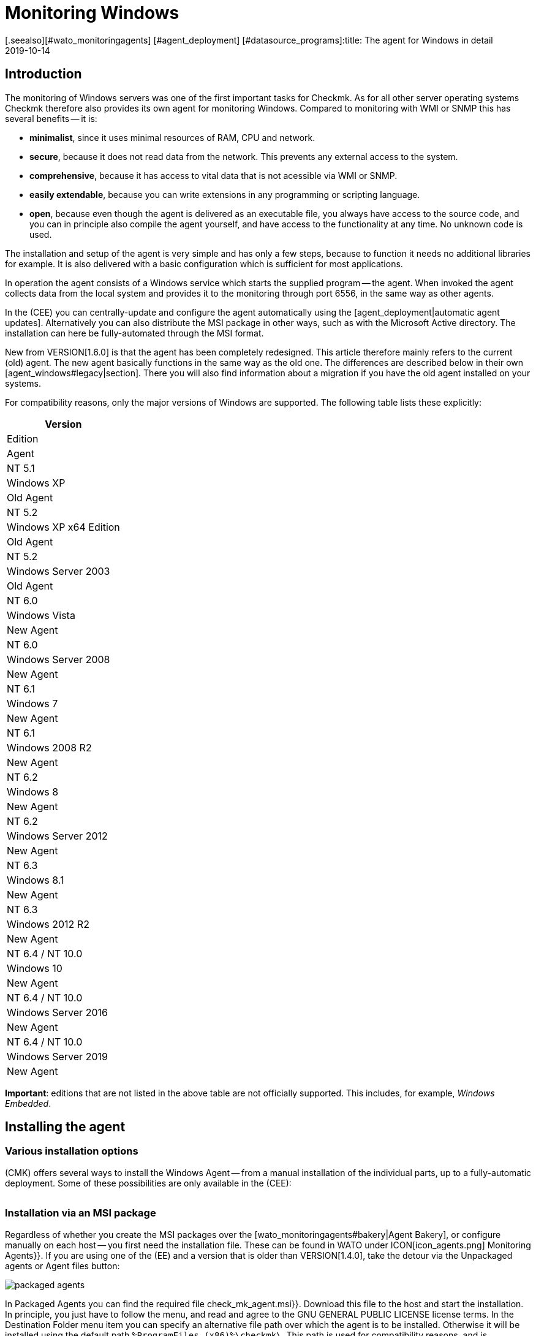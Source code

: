 = Monitoring Windows
:revdate: 2019-10-14
[.seealso][#wato_monitoringagents] [#agent_deployment] [#datasource_programs]:title: The agent for Windows in detail
:description: Open source and without dependencies, the Windows Agent Server allows you to securely monitor your server. Here you will learn everything about the installation/configuration.



== Introduction

The monitoring of Windows servers was one of the first important tasks for Checkmk.
As for all other server operating systems Checkmk therefore also provides its own
agent for monitoring Windows.
Compared to monitoring with WMI or SNMP this has several benefits -- it is:

* *minimalist*, since it uses minimal resources of RAM, CPU and network.
* *secure*, because it does not read data from the network. This prevents any external access to the system.
* *comprehensive*, because it has access to vital data that is not acessible via WMI or SNMP.
* *easily extendable*, because you can write extensions in any programming or scripting language.
* *open*, because even though the agent is delivered as an executable file, you always have access to the source code, and you can in principle also compile the agent yourself, and have access to the functionality at any time. No unknown code is used.

The installation and setup of the agent is very simple and has only a few steps,
because to function it needs no additional libraries for example.
It is also delivered with a basic configuration which is sufficient for most
applications.

In operation the agent consists of a Windows service which starts the supplied
program -- the agent. When invoked the agent collects data from the local system
and provides it to the monitoring through port 6556,
in the same way as other agents.

In the (CEE) you can centrally-update and configure the agent automatically
using the [agent_deployment|automatic agent updates]. Alternatively you can also
distribute the MSI package in other ways, such as with the Microsoft Active
directory.
The installation can here be fully-automated through the MSI format.

New from VERSION[1.6.0] is that the agent has been completely redesigned.
This article therefore mainly refers to the current (old) agent. The new agent
basically functions in the same way as the old one. The differences are
described below in their own [agent_windows#legacy|section]. There you will also
find information about a migration if you have the old agent installed on
your systems.

For compatibility reasons, only the major versions of Windows are supported.
The following table lists these explicitly:

[cols=, options="header"]
|===

|Version
|Edition
|Agent


|NT 5.1
|Windows XP
|Old Agent


|NT 5.2
|Windows XP x64 Edition
|Old Agent


|NT 5.2
|Windows Server 2003
|Old Agent


|NT 6.0
|Windows Vista
|New Agent


|NT 6.0
|Windows Server 2008
|New Agent


|NT 6.1
|Windows 7
|New Agent


|NT 6.1
|Windows 2008 R2
|New Agent


|NT 6.2
|Windows 8
|New Agent


|NT 6.2
|Windows Server 2012
|New Agent


|NT 6.3
|Windows 8.1
|New Agent


|NT 6.3
|Windows 2012 R2
|New Agent


|NT 6.4 / NT 10.0
|Windows 10
|New Agent


|NT 6.4 / NT 10.0
|Windows Server 2016
|New Agent


|NT 6.4 / NT 10.0
|Windows Server 2019
|New Agent

|===

*Important*: editions that are not listed in the above table are not
officially supported. This includes, for example, _Windows Embedded_.


== Installing the agent

=== Various installation options

(CMK) offers several ways to install the Windows Agent -- from a manual
installation of the individual parts, up to a fully-automatic deployment.
Some of these possibilities are only available in the (CEE):

[cols=40,50, options="header"]
|===


|Method
|Description
|CRE
|CEE


|Supplied MSI package
|Easy installation of a standard agent with manual
configuration via configuration files.
|X
|X


|MSI package from the [wato_monitoringagents#bakery|Agent Bakery]
|Configuration over the GUI -- an individual configuration of each host
is possible.
|
|X


|[agent_deployment|Automatic Updates]
|The package from the Agent Bakery is first installed by hand or by script,
and automatically-updated from then on.
|
|X

|===


=== Installation via an MSI package

Regardless of whether you create the MSI packages over the
[wato_monitoringagents#bakery|Agent Bakery], or configure manually on each
host -- you first need the installation file.
These can be found in WATO under ICON[icon_agents.png] [.guihints]#Monitoring Agents}}.# 
If you are using one of the (EE) and a version that is older than VERSION[1.4.0],
take the detour via the [.guihints]#Unpackaged agents# or [.guihints]#Agent files# button:

image::bilder/packaged_agents.png[]

In [.guihints]#Packaged Agents# you can find the required file [.guihints]#check_mk_agent.msi}}.# 
Download this file to the host and start the installation.
In principle, you just have to follow the menu, and read and agree to the
[.guihints]#GNU GENERAL PUBLIC LICENSE# license terms.
In the [.guihints]#Destination Folder# menu item you can specify an alternative file path
over which the agent is to be installed.
Otherwise it will be installed using the default path
`%ProgramFiles (x86)%\checkmk\`.
This path is used for compatibility reasons, and is independent of whether the
agent is to be installed on a 32-bit or 64-bit operating system.
The installation routine automatically selects the right agent.

image::bilder/auto_delete_legacy_agent.png[align=center,width=80%]

After installation the agent will be started immediately as a Windows service,
and be ready to monitor the system.


==== Unattended installation

Windows provides the ability to automate installations of MSI packages
via `msiexec`.
An automated installation might look like this, for example:

[source,bash]
----
UP(C:\Users\hhirsch\Downloads\>):msiexec /i check_mk_agent.msi /qn
----

In this case the agent will be installed under the default path, and then
immediately started as a Windows service.
This method is therefore ideal for automatic agent roll outs on many hosts.

[#firewall]
==== Windows Firewall

In some cases Checkmk can not access a Windows host, even though the package was
installed correctly and the service is actually running (see also in the section
on [agent_windows#testing|fault diagnoses]). In such cases the firewall could be
the problem. Unfortunately the agent itself can not test if it is accessible
from the outside. Therefore check, and if necessary, set a firewall rule for the
agent in the [.guihints]#Windows Firewall with Advanced Security# ({{WF.msc}}).# 
Alternatively, you can also perform this step and set the rule directly on the
command line.
If necessary customise the following command to your custom installation path:

[source,bash]
----
UP(C:\Windows\System32>):netsh advfirewall firewall add rule name="Check_MK" ^
UP(More? ):description="Monitoring" dir=in localport=6556 protocol=tcp action=allow ^
UP(More? ):program="%ProgramFiles(x86)%\checkmk\service\check_mk_agent.exe" ^
UP(More? ):profile=private,domain enable=yes
OK.
----

*Note*: The command here has been split into four lines for readability.


=== Installation using the Agent Bakery

[CEE] The (CEE) is also capable of doing this for the agents individually under
Windows using the [wato_monitoringagents#bakery|Agent Bakery] via the WATO
module’s web interface. For a detailed description see the general chapter on
the [wato_monitoringagents|agents]. The installation of the baked MSI package
again is performed exactly as described above.


=== Automatic updates

[CEE] If you use the Agent Bakery you can set up automatic updates for the agent.
This is described in its [agent_deployment|own article].


== Architecture of the agents

==== The agent’s directories

The agent is divided over two parts of the file system:

* `C:\Program Files (x86)\checkmk\service\`: Program-specific files are installed here. Customisation is not necessary.
* `C:\ProgramData\checkmk\agent\`: Host-specific files are stored here. The behavior of the agent is configured here, and plug-ins, logs, etc., are also stored in this directory. *Note*: This directory is normally marked as invisible by the system.


==== The agent’s configuration files

For the agent configuration three files are read sequentially and hierarchically:

. `C:\Program Files (x86)\checkmk\service\check_mk.yml`: The default configuration is stored here. You must not change these.
. `C:\ProgramData\checkmk\agent\bakery\check_mk.bakery.yml`: This file is created by the agent bakery, and it may override a default value from the previous file.
. `C:\ProgramData\checkmk\agent\check_mk.user.yml`: In this file you can make manual customisations to test a setting or extension on a host. This file is read in from the Bakery after configuration, and overwrites it if necessary.

As you may already have recognised by the of the configuration files’ file
extension, <a href=https://yaml.org/>YAML</a> is used for the configuration
format. We decided, starting from version VERSION[1.6.0], that this format makes
it easier to use structured data than with the classic INI format.

For the manual work with the agent, only the last configuration file
(`check_mk.user.yaml`) is relevant, because it is the last to be read in
and thus _it has the last word_. If the agent bakery is not used, this is
in fact the only file in which Customisation of the agent’s configuration
may be made.


[#legacy]
== Installation of the old agent

=== Why a second agent?

In earlier versions of Checkmk the agent had a different architecture.
This has been working well for a long time, and from Version VERSION[1.6.0] it
has been replaced by a new one in order to tidy up loose ends, to simplify the
configuration, and ultimately to have better tools on hand -- for example for
help in being better able to track down configuration errors.

For compatibility reasons the old agent is still included in Checkmk because only
it can reliably monitor old platforms like Windows XP and Windows 2003.
These two systems will no longer by supported by the new agent.
In addition, having an already-installed old agent should make a migration to
the current one easier. This is still compatible with Checkmk, so that an update
of your Checkmk server to Version VERSION[1.6.0] does not automatically require
an agent update.


=== Special features of the agent up to Version 1.5.0

The new Windows agent differs from the old agent in the following points:

* Different usage of directories. In the old agent the installation directory and the configuration directory are the same. Only the `C:\Program Files (x86)\check_mk\` directory will be used.
* As a result the available plug-ins are not automatically installed, but must be individually downloaded from the Checkmk server and correctly stored.
* In the old agent the configuration is recorded in an initialization file (`check_mk.ini`). The default configuration and the Agent Bakery use this identical file. Local customisations can be made using the `check_mk.user.ini` file, which must be in the same directory.
* The possibilities for going deeper into the agent are very limited.


=== Migration to the new standard agent

The migration from an already-installed agent to the new VERSION[1.6.0] agent is
very simple. Simply call the installation package for the new agent
(`check_mk_agent.msi`), and follow the instructions as usual.
During the installation you will always be asked if existing installations of
the old agent should also be directly uninstalled. This option is by default
disabled:

image::bilder/auto_delete_legacy_agent.png[align=center,width=80%]

If to be on the safe side you still want to keep the old agent, do not use this
option. The old agent will then only be stopped and be disabled.
Regardless, the configuration of the old agent will, as a part of the
installation process, be transfered to the new format and stored as a user
configuration (`check_mk.user.yml`). This gives you the option of
checking the conversion with the aid of the original file. Once you are sure the
conversion was successful, you can uninstall the old agent.

You would probably only want to make such a manual check of individual hosts in
a group. If you are sure that the conversion works correctly, you can
accordingly uninstall the old agent automatically. You will then save yourself
the manual uninstallation, and can simply replace the old agent with the new one.

*Important*: After you have removed the old agent, the directory may not
have been completely deleted. This is not an error, but regular behavior if
there are files in the directory to be deleted that were not brought into the
system via the installation routine. These could be plug-ins or your own
configuration files which were created manually by a user.
In such cases, simply deleting the old agent’s installation directory following
the uninstallation after making sure that there are no important files.


==== Adjust firewall rules for the new agent

If you do not make a fresh install of the standard agent and instead
migrating from the legacy agent, you may need to adjust your existing
firewall rule. But you don’t need to add a new rule like described
[agent_windows#firewall|above]. Instead you can just adjust your existing
rule and point it to the new agent. We assume in the following example that
your rule is called ‘Check_MK’:

[source,bash]
----
UP(C:\Windows\System32>):netsh advfirewall firewall set rule name="Check_MK" ^
UP(More? ):new program="%ProgramFiles(x86)%\checkmk\service\check_mk_agent.exe"

Updated 1 rule(s).
Ok.

----

If the programm _netsh_ found the specified rule, you will get the
result as you can see it in the example output.
But if you don’t know -- or cannot remember -- your rule’s name,
use the graphical tool _wf.msc_ instead.



[#testing]
== Testing and fault diagnosis

=== Checking the configuration

To check if the configuration was read in as you expected, call the agent with
the `showconfig` option. With this option you not only get an output of
the configuration as it is currently being used by the agent -- the environment
variables in use, as well as the configuration files will always be shown.

If only a certain part of the configuration is of interest, restrict the output
to a specific part. Here, for example, it is checked whether the options for the
‘`ps`’ section have been set correctly:

[source,bash]
----
UP(C:\Program Files x86\checkmk\service>):.\check_mk_agent.exe showconfig ps
# Environment Variables:
# MK_LOCALDIR="C:\ProgramData\checkmk\agent\local"
# MK_STATEDIR="C:\ProgramData\checkmk\agent\state"
# MK_PLUGINSDIR="C:\ProgramData\checkmk\agent\plugins"
# MK_TEMPDIR="C:\ProgramData\checkmk\agent\tmp"
# MK_LOGDIR="C:\ProgramData\checkmk\agent\log"
# MK_CONFDIR="C:\ProgramData\checkmk\agent\config"
# MK_SPOOLDIR="C:\ProgramData\checkmk\agent\spool"
# MK_INSTALLDIR="C:\ProgramData\checkmk\agent\install"
# MK_MSI_PATH="C:\ProgramData\checkmk\agent\update"
# Loaded Config Files:
# system: 'C:\Program Files (x86)\checkmk\service\check_mk.yml'
# bakery: 'C:\ProgramData\checkmk\agent\bakery'
# user  : 'C:\ProgramData\checkmk\agent\check_mk.user.yml'

# ps
enabled: yes
use_wmi: yes
full_path: no
----

In this way you can get a quick overview of how the three different configuration
files are merged and used by the agent. Errors are thus immediately visible.


=== Testing the agent

There are several ways under Windows to test the agent’s functionality.
With the `help` option you will get a detailed overview of which
diagnostic options the agent provides.
The most important of these are presented here.


==== Local testing

Use the `test` option to directly run the agent locally and see
immediately if an output can be generated without errors. To save space only the
first lines of output are shown in the example here:

[source,bash]
----
UP(C:\Program Files x86\checkmk\service>):.\check_mk_agent.exe test
<<<check_mk>>>
Version: 1.6.0b8
BuildDate: Sep  4 2019
AgentOS: windows
Hostname: MSEDGEWIN10
Architecture: 64bit
WorkingDirectory: C:\Program Files (x86)\checkmk\service
----

### Not shown as currently not supported properly?
### In a similar way, you can also test the real-time checks
### and see the time interval in which the values can be output. Note that this
### option waits for a start signal and does not end until you give a signal:
###
### C+:
### UP(C:\Program Files x86\checkmk\service>):.\check_mk_agent.exe rt
### Press any key to START testing Realtime Sections
### Realtime kick from '127.0.0.1' mem:true df:true winperf:true
### df: Processed [1] drives
### <<<df:sep(9)>>>
### Windows_10      NTFS    41940988        21548916        20392072        52%     C:\
### <<<mem>>>
### MemTotal:      4193844 kB
### MemFree:       2150888 kB
### SwapTotal:     1441792 kB
### SwapFree:      685112 kB
### PageTotal:     5635636 kB
### PageFree:      2836000 kB
### VirtualTotal:  137438953344 kB
### VirtualFree:   137434635112 kB
### <<<winperf_processor>>>
### 1567626718.01 238 10000000
### 3 instances: 0 1 _Total
### -232 247981250000 247822031250 247901640625 100nsec_timer_inv
### -96 26199531250 28962031250 27580781250 100nsec_timer
### -94 11261562500 8653750000 9957656250 100nsec_timer
### -90 29692411 30441622 60134033 counter
### 458 97343750 817968750 457656250 100nsec_timer
### 460 230000000 653750000 441875000 100nsec_timer
### 1096 740994 1492053 2233047 counter
### 1098 0 0 0 rawcount
### 1508 241094017545 241103467681 241098742613 100nsec_timer
### 1510 241094017545 241103467681 241098742613 100nsec_timer
### 1512 0 0 0 100nsec_timer
### 1514 0 0 0 100nsec_timer
### 1516 21353597 22183421 43537018 bulk_count
### 1518 0 0 0 bulk_count
### 1520 0 0 0 bulk_count
### Press any key to STOP testing Realtime Sections
### C-:


==== Testing from the monitoring server

If a problem does not exist locally, with the `-io` option you have
another way to check the agent from outside. This option starts the agent as a
short-term service, and then logs every connection made to this service from
outside.
In this way you can verify if a request really has reached the host.
Please note that for this test to work the agent’s Windows service must not be
running -- therefore stop the service before carrying out the test:

[source,bash]
----
UP(C:\Program Files x86\checkmk\service>):.\check_mk_agent.exe check -io
testing 10 seconds
Starting IO ipv6:false, used port:6556
Connected from '192.168.42.1' ipv6 :false -> queue
Put on queue, size is [1]
Found connection on queue, in queue left[0]
Connected from '192.168.42.1' ipv6:false <- queue
No data to send
Shutting down IO...
Stopping execution
Exiting process queue
cma::world::ExternalPort::ioThreadProc:  terminated from outside
IO ends...
----

Possible errors are also logged in this test, so in the case of an error you can
more easily find out where to look for the cause of the problem.


=== Further debugging options

The agent offers more options for finding out many details about the concrete
behavior of the agent than those already described. With the `help`
option, among other things you get a detailed and complete list of the available
options beyond those described here.


[#mrpe]
== Incorporation of classic check plug-ins

=== The basic configration

Under Windows you can continue to use its Nagios-based plug-ins on a host if
there is no counterpart in Checkmk.
The mechanism for this is quite simple -- you use the MRPE feature of Checkmk
which behaves analogously to the NRPE of Nagios.

The inclusion of MRPE plug-ins is enabled by default. If you do not want to use
this feature you can deactivate it in the configuration file by adding the
following definition:

.C
----mrpe:
  enabled: no
----


==== Limiting the execution time

Sometimes the runtime of a script or Nagios plug-in is unpredictable, and in the
worst case, a plug-in never ends.
To maintain control here you can limit the maximum runtime of the MRPE plug-ins.
The value shown here is also the default value in seconds. So adjust it only if
you want to set a shorter or longer interval:

.C
----mrpe:
  # enabled: yes
  timeout: 60
----


=== Executing plug-ins via MRPE

To tell the agent where the file to be run can be found, and how to call it,
add an entry in the MRPE configuration:

.C
----mrpe:
  config:
    - check = MyServiceName 'C:\ProgramData\CheckMK\Agent\mrpe\my_check_plugin.bat' -w 10 -c 20 MyParameter
----

It is not a requirement that the file be stored in the the agent’s directory,
even if it makes sense to store everything in a common location.
In this configuration example you can see the following elements for the
relevant line:

[cols=32, options="header"]
|===


|Element
|Description


|`MyServiceName`
|The service name as it should be displayed in (CMK)


|`'C:\ProgramData\CheckMK\Agent\mrpe\my_check_plugin.bat'`
|The script or program to be called. Since file paths and filenames under
Windows may contain spaces, the parentheses mark the connection of the
expression.


|`-w 10 -c 20
|Options have been passed to this script -- in this case a threshold of 10
for (WARN), and a threshold of 20 for (CRIT).


|`MyParameter`
|To finalise, the script has been given a parameter that does not belong to
a specific option.

|===

After you have set up the MRPE plug-in, it will be immediately active, without
needing a reboot of the agent, and it will be added to the output.
In the service discovery you will now automatically find your new service:

image::bilder/agent_windows_service_discovery.png[align=border]


=== MRPE with the Agent Bakery

[CEE]Alternatively to configuring directly on a host in the user-specific
configuration file, you can also define your MRPE plug-ins directly in the web
interface. Use the [.guihints]#Monitoring Agents => GenericOptions => ExecuteMRPE Checks}}# 
ruleset for this.
The necessary entry is then generated automatically in the
[agent_windows#files|Bakery configuration file].


[#plugins]
== Adding agent plug-ins

=== What are plug-ins?

The standard agent contains a whole series of sections which provide monitoring
data for various check plug-ins, which are then found automatically by a Service
Discovery and output as services.
Above all, this includes the important monitoring of the operating system.

In addition there is the possibility of extending agents with agent plug-ins.
These are small scripts or programs called by the agent to extend the agent with
additional sections of monitoring data. The Checkmk project already provides quite
a few such plug-ins which -- if they are installed and configured
correctly -- with a service disovery also automatically create new services.

Why are these plug-ins not tightly-integrated with the standard agents?
For each of the plug-ins one of the following reasons applies:

* The plug-in can only get its data via internal interfaces which the standard agent does not provide (Powershell for example).
* The plug-in in any case needs a configuration, without which it would not work (`mk_oracle.ps1` for example).
* The plug-in is so specialised that most users do not need it (`citrix_licenses.vbs` for example).


=== Installing plug-ins manually

As already mentioned, Checkmk provides a whole series of plug-ins for Windows as
standard. You can find these on the monitored host in the agent’s installation
directory. There all available plug-ins are always stored directly with the
agent so that they are also directly available for use:
`C:\Program Files (x86)\check_mk\service\plugins`.
Alternatively you can also find the plug-ins on the Checkmk server itself in
`local/share/check_mk/agents/windows/plugins`.
These are also available via the agents download page in WATO under the
[.guihints]#Windows Agent - Plugins# box (as described at the beginning of this article):

image::bilder/agent_windows_plugins.png[align=border]

For all of the standard agent plug-ins we provide there are also suitable
matching check plug-ins which can evaluate the collected data and generate
services -- thus you do not have to install any extras on the Checkmk server.

*Important*: Have a look at an agent plug-in before you install it on a
host -- you will often find important information on the correct use of the
plug-in.

The actual installation is then easy. Copy the desired plug-in either from the
(CMK) server or from the installation directory to
`C:\ProgramData\CheckMK\Agent\plugins`.
If the plug-in is in this directory it will be called automatically by the agent,
and a new section will be created in the agent’s output. This section usually
has the same name as the plug-in. Complex plug-ins -- for example,
`mk_oracle.ps1` -- even create a whole series of new sections.


=== Configuring plug-ins

Some plug-ins require a configuration file in
`C:\ProgramData\CheckMK\Agent\config` for them to work correctly.
For others a configuration is
optional -- for example `mssql.vbs`) -- this allows for special features
or customisations. Other plug-ins function without further steps because they
have different sources for their information:

* Documentation of the associated check plug-ins in the [.guihints]#Check plugins# WATO module
* Comments in the plug-in itself (often very helpful!)
* A corresponding article in this guide -- for example, that on monitoring [monitoring_oracle|Oracle]

Even with special (script) languages, it may be necessary to _activate_
them in the agent’s configuration. For example, Python scripts will not run
unless explicitly released. You can simply expand the file extensions in
`check_mk.user.yml` in the `global` section,
as shown in the following excerpt:

.D
----global:
    execute: exe bat vbs cmd ps1 py
----

*Important*: The use of such plug-ins of course presupposes that the files
can also be called up in a regular command line without requiring special file
paths. In the case of Python, it must be installed correctly, and the path to
the interpreter must be available in the environment variables. Instructions on
how to set up Python correctly can be found directly on the
[https://www.python.org/doc/|Python Software Foundation] website.


=== Customising the execution of a special plug-in

Each plug-in can be executed in different modes. The following options are
available. The setting printed in *bold* is the default value:

[cols=12,15, options="header"]
|===


|Option
|Settings
|Description


|`pattern`
|`'@user\*.ps1'`
|Sets the ranges of the following options. Here you can also work with
wildcards. The options below will then apply to all plug-ins that match the
expression. It is determined upfront whether the plug-in should be executed
directly from the installation directory or from the data directory.


|`run`
|`*yes*/no`
|Determines whether the execution of a plug-in should be suppressed.


|`async`
|`*yes*/no`
|Executes a plug-in asynchronously and stores the data in a file.
With synchronous execution, the output is passed directly to the agent.


|`timeout`
|`*60*`
|Sets the maximum execution time -- if this is exceeded the plug-in is
terminated, even if no output has been produced. The default value orients
itself to the agent’s default query interval.


|`cache_age`
|`*60*`
|Specifies in seconds how long an output is valid. If `async` is
activated, a cache of ??? seconds is automatically created.


|`retry_count`
|`*1*`
|The number of times a plug-in can fail before discarding its output from
the cache.


|`description`
|`‘Text’`
|Here you can enter a free text/comment to be added to the logs.

|===

A configuration for the Veeam plug-in looks like this, for example. This extract
is truncated here and contains only the part relevant for this example:

.C
----plugins:
    enabled: yes
    execution:
        - pattern: $CUSTOM_PLUGINS_PATH$\veeam_backup_status.ps1
          async: yes
          timeout: 120
          cache_age: 300
          retry_count: 2
----

The plug-in, as defined above, will be executed asynchronously every five
minutes (300 seconds), and may not exceed two minutes (120 seconds) running time.
If the plug-in runs in this timeout, it will make a second attempt to get a
result.


=== Installing plug-ins using the Bakery

[CEE] The plug-ins supplied by Checkmk can be configured via the
[wato_monitoringagents#bakery|Agent Bakery].
This ensures both the installation of the plug-in itself, as well as the correct
creation of the configuration file if one should be necessary.

Each plug-in is configured via an agent rule. You can find the matching rule
sets in [.guihints]#Monitoring agentes => Agentplugins}}:# 

image::bilder/baked_plugins.png[]


=== Executing plug-ins manually

Since agent plug-ins are executable programs, you can also execute them manually
for testing and diagnostic purposes. There are plug-ins however which need
certain environment variables set by the agent, e.g. to find its configuration
file. If necessary, set these variables by hand if they are needed in a script
or program.


== Security

=== Preliminary considerations

As with the Linux agent, access to the agent for Windows also needs to be secure.
After all, these are potentially sensitive servers that must be protected from
external attacks. For this reason, the same basic principles as under
[agent_linux#security|Linux] also apply here.
Likewise with Windows, the agent does not read any data from the network, so an
attacker can never infiltrate commands or scripts via the monitoring port 6556.

If the monitored system is queried over an insecure (internet) connection,
additional measures will be necessary. The agent has an optional built-in
encryption of the transmitted data to protect it from attacks affecting network
traffic. On newer Windows versions the native SSH is additionally possible, so
that an encryption over the entire connection duration can be guaranteed,
as already familiar under Linux.

These and other methods of protection are described in more detail below.


=== Restricting access via IP addresses

The restriction to certain IP addresses can certainly be configured via the
[agent_windows#firewall|Firewall], additionally however, the agent also has the
ability to simply ignore requests from foreign IP addresses.
Just add the following restriction to the global options in the configuration
file. Note that other parameters can be set before or after this in the
configuration file and only the relevant excerpt is shown here:

.C
----global:
  only_from: 127.0.0.1/32 192.168.42.73/32
----

As you can see in the example, in principle you can allow as many subnets as
you like. For example, with a `/32` enter a subnet of `size 1`,
so that only this single address is allowed, while the use of
`192.168.42.0/24` will allow all addresses between `192.168.42.0`
and `192.168.42.255`.

[CEE] In the Agent Bakery you can configure the permitted IP addresses with the
[.guihints]#Monitoring agents => Rules => Genericoptions => Restrictagent access via IP address}}# 
rule set in WATO.

Of course an attacker can very easily fake his IP address and thus get a
connection to the agent. However it is very unlikely that he will get an
answer -- because any answer will be routed to the real monitoring server.
Or if the attacker actually gets an answer the CMK server receives no data and
will very quickly report an error.


=== Calling via SSH

Newer versions of Windows have native support for SSH, but even with older
versions, using <a href="https://www.cygwin.com">Cygwin</a> you can retrofit an
SSH server and replicate an identical configuration to that possible under
[agent_linux#ssh|Linux]. For the setup please see the latest Cygwin or Microsoft
support. Once an SSH server has been started and is reachable, further setup is
identical to that under Linux -- you set up the `authorized_keys` on the
monitored host, and restrict access to the execution of the agent.

Note that you can stop the Windows service following this procedure,
and also note that any possible, previously-defined firewall rule is then made
obsolete.

### Prinzipiell ist damit auch ein Betrieb ohne Installation nur mit dem Binary
### möglich. Aber das führt hier erst einmal zu weit.
In principle, operation without an installation is only possible with the binary.
But here it goes too far.


=== Built-in encryption

From Checkmk version VERSION[1.4.0] the Windows Agent (and also its Linux
counterpart) encrypts its data without any additional tools.
This is not strictly a substitute for access control -- but since an attacker
cannot send commands and cannot do anything with encrypted output data
anyway -- it comes very close to one.

The effort in using the encryption, and the additional CPU load necessary,
are both less than the method using SSH as described above -- which we however
still recommend using for transmission over the internet.

The encryption of course requires a suitable configuration both on the agent and
on the server. This can either be done by hand ((CRE)),
or with the Agent Bakery ((CEE)).


==== Setting up without the Bakery

Even without the Agent Bakery, the first step is performed in WATO.
Create a rule in the
[.guihints]#Host & Service Parameters => Accessto agents => Encryption# rule set.
The rule should apply to all hosts for which you would like to use encryption.
SNMP hosts ignore this setting, so you do not have to explicitly exclude it.

image::bilder/encrypt_agent.png[]

The [.guihints]#Encryption for agent# setting is important. As long as you leave the rule
on the default [.guihints]#Disable# setting, everything of course remains unaltered.
You can choose between:

* [.guihints]#Enable}}:# Encryption is enabled, but data from agents without encryption will continue to be accepted.
* [.guihints]#Enforce}}:# Encryption is turned on, and only encrypted data is accepted.

It makes sense to start with [.guihints]#Enable# first. As soon as you believe all of the
agents are using encryption, switch to [.guihints]#Enforce# to find any hosts which still
send data in clear text.

The encryption works with a common password that you specify here, and which
must be saved in plain text (‘shared secret’) on the Checkmk server as well as in
the agent’s configuration. Choose a random password and keep it ready for the
second step -- configuring the agent.

On the Windows server add the password to the agent’s configuration.
This also goes into the global options:

.C
----global:
  encrypted: yes
  passphrase: MyPassword
----

Now you can perform the following tests
(see also the [cmk_commandline|article on the command line in Checkmk]:

* A call to `check_mk_agent` on the target system must produce a jumble of characters.
* A `telnet myhost123 6556` from the Checkmk server must issue the same jumble of characters.
* A `cmk -d myshost123` on the Checkmk server must display the clean, plain text data.


==== Setting up with the Bakery

[CEE] Setting up encryption with the agent bakery is very easy.
With the creation of the rule as just described you are basically done.
You only need to bake and distribute the new agents.
The file `/etc/check_mk/encryption.cfg` will be automatically-created and
built into the agent packages for you.


== Monitoring Windows with SNMP

There are a few situations where monitoring via SNMP *in addition* to the
normal agent may be useful. And that is in fact the case if either your own
application software or a hardware monitoring tool from the server’s manufacturer
can only provide monitoring data via SNMP and -- either due to the Windows
version in use, or because there are no commandlets for the application -- a
query through Powershell is not possible.

In such a case, add the setting [.guihints]#SNMP# for the appropriate connection type
(snmpv2/3 or snmpv1) to the properties of the host in the [.guihints]#DATA SOURCES# box
in WATO. In versions older than VERSION[1.5.0] the box is called [.guihints]#Host tags}}# 
and will be altered to [.guihints]#Dual: Check_MK Agent + SNMP}}.# Services which are
available via both SNMP and Checkmk agent (e.g. CPU utilization, file systems,
network adapters) will then be fetched automatically from the Checkmk agent and
not via SNMP. This will automatically avoid a duplicated transfer.

###
### H1:Hardware überwachen
###
### LI:OpenHardwareMonitor
###


[#files]
== Files and directories

=== Paths on the monitored host

[cols=45, options="header"]
|===


|Path
|Description


|`C:\Program Files (x86)\checkmk\service\`
|Installation directory for the program-specific files. The actual agent
`check_mk_agent.exe` is also stored here.


|`C:\ProgramData\checkmk\agent\`
|Installation directory for the host-specific files. Here are extensions,
logs and configuration files specific to this host.


|`C:\ProgrammData\checkmk\agent\check_mk.user.yml`
|Configuration changes made by the user are stored here.


|`C:\ProgrammData\checkmk\agent\bakery\check_mk.bakery.yml`
|Configuration alterations from the bakery are stored here.


|`C:\ProgrammData\checkmk\agent\plugins`
|Here plug-ins which are to be executed automatically by the agent
are stored.


|`C:\ProgrammData\checkmk\agent\local`
|The directory for your own [localchecks|local-scripts]


|`C:\ProgrammData\checkmk\agent\mrpe`
|MRPE extensions can be saved here.


|`C:\ProgrammData\checkmk\agent\backup`
|The user configuration creates a backup here after each change to the (CMK)
agent service.

|===


=== Paths on the Checkmk server

[cols=45, options="header"]
|===


|Path
|Description


|`local/share/check_mk/agents/custom/`
|Base directory for own files that should be delivered with
a baked agent.


|`share/check_mk/agents/windows/`
|The agents and their MSI packages are stored here. In this directory you
will also find configuration examples and all plug-ins for the agent.

|===
